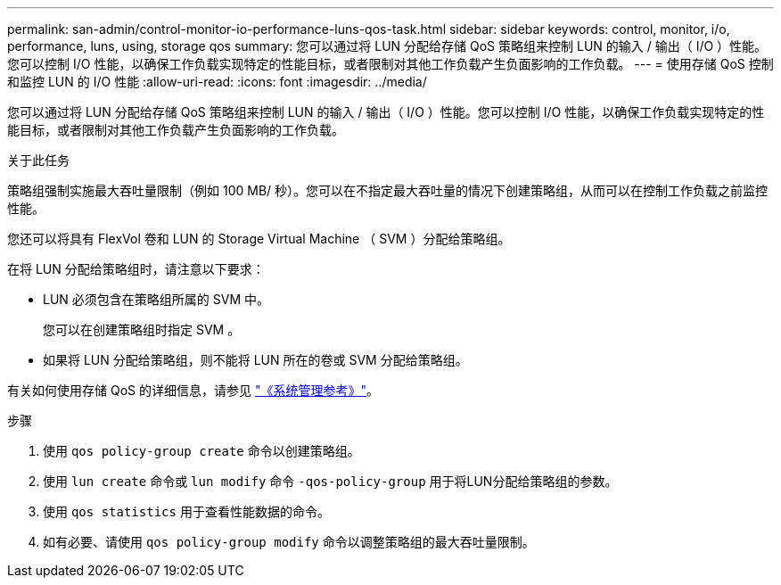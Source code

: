 ---
permalink: san-admin/control-monitor-io-performance-luns-qos-task.html 
sidebar: sidebar 
keywords: control, monitor, i/o, performance, luns, using, storage qos 
summary: 您可以通过将 LUN 分配给存储 QoS 策略组来控制 LUN 的输入 / 输出（ I/O ）性能。您可以控制 I/O 性能，以确保工作负载实现特定的性能目标，或者限制对其他工作负载产生负面影响的工作负载。 
---
= 使用存储 QoS 控制和监控 LUN 的 I/O 性能
:allow-uri-read: 
:icons: font
:imagesdir: ../media/


[role="lead"]
您可以通过将 LUN 分配给存储 QoS 策略组来控制 LUN 的输入 / 输出（ I/O ）性能。您可以控制 I/O 性能，以确保工作负载实现特定的性能目标，或者限制对其他工作负载产生负面影响的工作负载。

.关于此任务
策略组强制实施最大吞吐量限制（例如 100 MB/ 秒）。您可以在不指定最大吞吐量的情况下创建策略组，从而可以在控制工作负载之前监控性能。

您还可以将具有 FlexVol 卷和 LUN 的 Storage Virtual Machine （ SVM ）分配给策略组。

在将 LUN 分配给策略组时，请注意以下要求：

* LUN 必须包含在策略组所属的 SVM 中。
+
您可以在创建策略组时指定 SVM 。

* 如果将 LUN 分配给策略组，则不能将 LUN 所在的卷或 SVM 分配给策略组。


有关如何使用存储 QoS 的详细信息，请参见 link:../system-admin/index.html["《系统管理参考》"]。

.步骤
. 使用 `qos policy-group create` 命令以创建策略组。
. 使用 `lun create` 命令或 `lun modify` 命令 `-qos-policy-group` 用于将LUN分配给策略组的参数。
. 使用 `qos statistics` 用于查看性能数据的命令。
. 如有必要、请使用 `qos policy-group modify` 命令以调整策略组的最大吞吐量限制。

